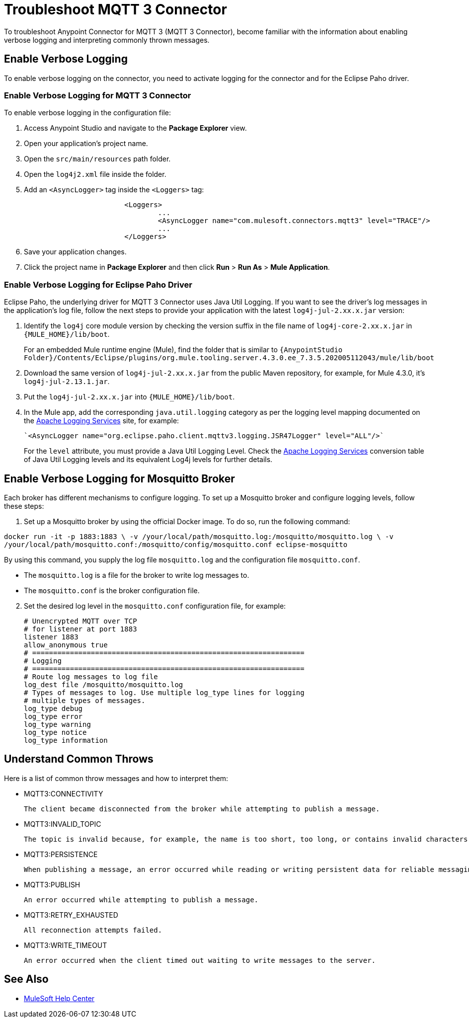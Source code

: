 = Troubleshoot MQTT 3 Connector

To troubleshoot Anypoint Connector for MQTT 3 (MQTT 3 Connector), become familiar with the information about enabling verbose logging and interpreting commonly thrown messages.

== Enable Verbose Logging

To enable verbose logging on the connector, you need to activate logging for the connector and for the Eclipse Paho driver.

=== Enable Verbose Logging for MQTT 3 Connector

To enable verbose logging in the configuration file:

. Access Anypoint Studio and navigate to the *Package Explorer* view.
. Open your application's project name.
. Open the `src/main/resources` path folder.
. Open the `log4j2.xml` file inside the folder.
. Add an `<AsyncLogger>` tag inside the `<Loggers>` tag:
+
[source,xml,linenums]
----
			<Loggers>
				...
				<AsyncLogger name="com.mulesoft.connectors.mqtt3" level="TRACE"/>
				...
			</Loggers>
----
[start=6]
. Save your application changes.
. Click the project name in *Package Explorer* and then click *Run* > *Run As* > *Mule Application*.

=== Enable Verbose Logging for Eclipse Paho Driver

Eclipse Paho, the underlying driver for MQTT 3 Connector uses Java Util Logging. If you want to see the driver's log messages in the application's log file, follow the next steps to provide your application with the latest `log4j-jul-2.xx.x.jar` version:

. Identify the `log4j` core module version by checking the version suffix in the file name of `log4j-core-2.xx.x.jar` in `{MULE_HOME}/lib/boot`.
+
For an embedded Mule runtime engine (Mule), find the folder that is similar to `{AnypointStudio Folder}/Contents/Eclipse/plugins/org.mule.tooling.server.4.3.0.ee_7.3.5.202005112043/mule/lib/boot`
. Download the same version of `log4j-jul-2.xx.x.jar` from the public Maven repository, for example, for Mule 4.3.0, it's `log4j-jul-2.13.1.jar`.
. Put the `log4j-jul-2.xx.x.jar` into `{MULE_HOME}/lib/boot`.
. In the Mule app, add the corresponding `java.util.logging` category as per the logging level mapping documented on the https://logging.apache.org/log4j/log4j-2.2/log4j-jul/index.html[Apache Logging Services] site, for example:
+
[source,xml,linenums]
----
`<AsyncLogger name="org.eclipse.paho.client.mqttv3.logging.JSR47Logger" level="ALL"/>`
----
+
For the `level` attribute, you must provide a Java Util Logging Level. Check the https://logging.apache.org/log4j/log4j-2.3/log4j-jul/index.html[Apache Logging Services] conversion table of Java Util Logging levels and its equivalent Log4j levels for further details.

== Enable Verbose Logging for Mosquitto Broker

Each broker has different mechanisms to configure logging. To set up a Mosquitto broker and configure logging levels, follow these steps:

. Set up a Mosquitto broker by using the official Docker image. To do so, run the following command:

`docker run -it -p 1883:1883 \
            -v /your/local/path/mosquitto.log:/mosquitto/mosquitto.log \
            -v /your/local/path/mosquitto.conf:/mosquitto/config/mosquitto.conf eclipse-mosquitto`


By using this command, you supply the log file `mosquitto.log` and the configuration file `mosquitto.conf`.

* The `mosquitto.log` is a file for the broker to write log messages to.
* The `mosquitto.conf` is the broker configuration file.

[start=2]
. Set the desired log level in the `mosquitto.conf` configuration file, for example:
+
[source,text,linenums]
----
# Unencrypted MQTT over TCP
# for listener at port 1883
listener 1883
allow_anonymous true
# =================================================================
# Logging
# =================================================================
# Route log messages to log file
log_dest file /mosquitto/mosquitto.log
# Types of messages to log. Use multiple log_type lines for logging
# multiple types of messages.
log_type debug
log_type error
log_type warning
log_type notice
log_type information
----

== Understand Common Throws

Here is a list of common throw messages and how to interpret them:

* MQTT3:CONNECTIVITY

 The client became disconnected from the broker while attempting to publish a message.

* MQTT3:INVALID_TOPIC

 The topic is invalid because, for example, the name is too short, too long, or contains invalid characters.

* MQTT3:PERSISTENCE

 When publishing a message, an error occurred while reading or writing persistent data for reliable messaging.

* MQTT3:PUBLISH

 An error occurred while attempting to publish a message.

* MQTT3:RETRY_EXHAUSTED

 All reconnection attempts failed.

* MQTT3:WRITE_TIMEOUT

 An error occurred when the client timed out waiting to write messages to the server.

== See Also

* https://help.mulesoft.com[MuleSoft Help Center]
